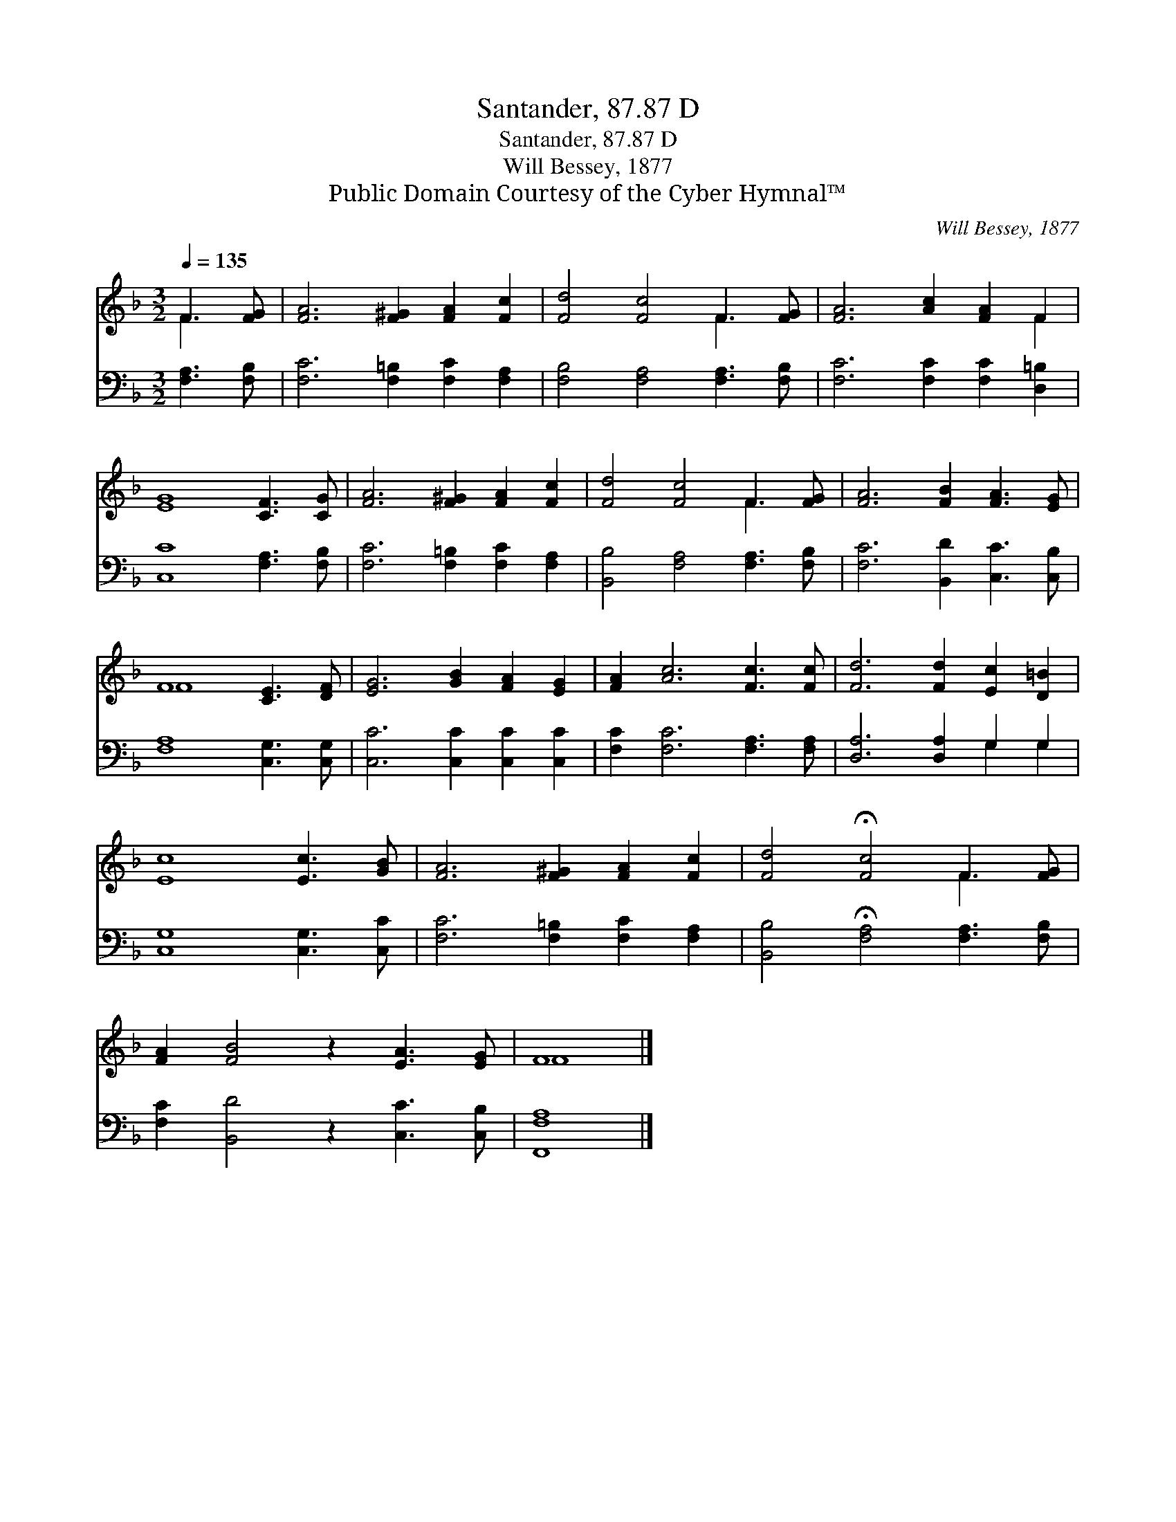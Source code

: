 X:1
T:Santander, 87.87 D
T:Santander, 87.87 D
T:Will Bessey, 1877
T:Public Domain Courtesy of the Cyber Hymnal™
C:Will Bessey, 1877
Z:Public Domain
Z:Courtesy of the Cyber Hymnal™
%%score ( 1 2 ) ( 3 4 )
L:1/8
Q:1/4=135
M:3/2
K:F
V:1 treble 
V:2 treble 
V:3 bass 
V:4 bass 
V:1
 F3 [FG] | [FA]6 [F^G]2 [FA]2 [Fc]2 | [Fd]4 [Fc]4 F3 [FG] | [FA]6 [Ac]2 [FA]2 F2 | %4
 [EG]8 [CF]3 [CG] | [FA]6 [F^G]2 [FA]2 [Fc]2 | [Fd]4 [Fc]4 F3 [FG] | [FA]6 [FB]2 [FA]3 [EG] | %8
 F8 [CE]3 [DF] | [EG]6 [GB]2 [FA]2 [EG]2 | [FA]2 [Ac]6 [Fc]3 [Fc] | [Fd]6 [Fd]2 [Ec]2 [D=B]2 | %12
 [Ec]8 [Ec]3 [GB] | [FA]6 [F^G]2 [FA]2 [Fc]2 | [Fd]4 !fermata![Fc]4 F3 [FG] | %15
 [FA]2 [FB]4 z2 [EA]3 [EG] | F8 |] %17
V:2
 F3 x | x12 | x8 F3 x | x10 F2 | x12 | x12 | x8 F3 x | x12 | F8 x4 | x12 | x12 | x12 | x12 | x12 | %14
 x8 F3 x | x12 | F8 |] %17
V:3
 [F,A,]3 [F,B,] | [F,C]6 [F,=B,]2 [F,C]2 [F,A,]2 | [F,B,]4 [F,A,]4 [F,A,]3 [F,B,] | %3
 [F,C]6 [F,C]2 [F,C]2 [D,=B,]2 | [C,C]8 [F,A,]3 [F,B,] | [F,C]6 [F,=B,]2 [F,C]2 [F,A,]2 | %6
 [B,,B,]4 [F,A,]4 [F,A,]3 [F,B,] | [F,C]6 [B,,D]2 [C,C]3 [C,B,] | [F,A,]8 [C,G,]3 [C,G,] | %9
 [C,C]6 [C,C]2 [C,C]2 [C,C]2 | [F,C]2 [F,C]6 [F,A,]3 [F,A,] | [D,A,]6 [D,A,]2 G,2 G,2 | %12
 [C,G,]8 [C,G,]3 [C,C] | [F,C]6 [F,=B,]2 [F,C]2 [F,A,]2 | %14
 [B,,B,]4 !fermata![F,A,]4 [F,A,]3 [F,B,] | [F,C]2 [B,,D]4 z2 [C,C]3 [C,B,] | [F,,F,A,]8 |] %17
V:4
 x4 | x12 | x12 | x12 | x12 | x12 | x12 | x12 | x12 | x12 | x12 | x8 G,2 G,2 | x12 | x12 | x12 | %15
 x12 | x8 |] %17

